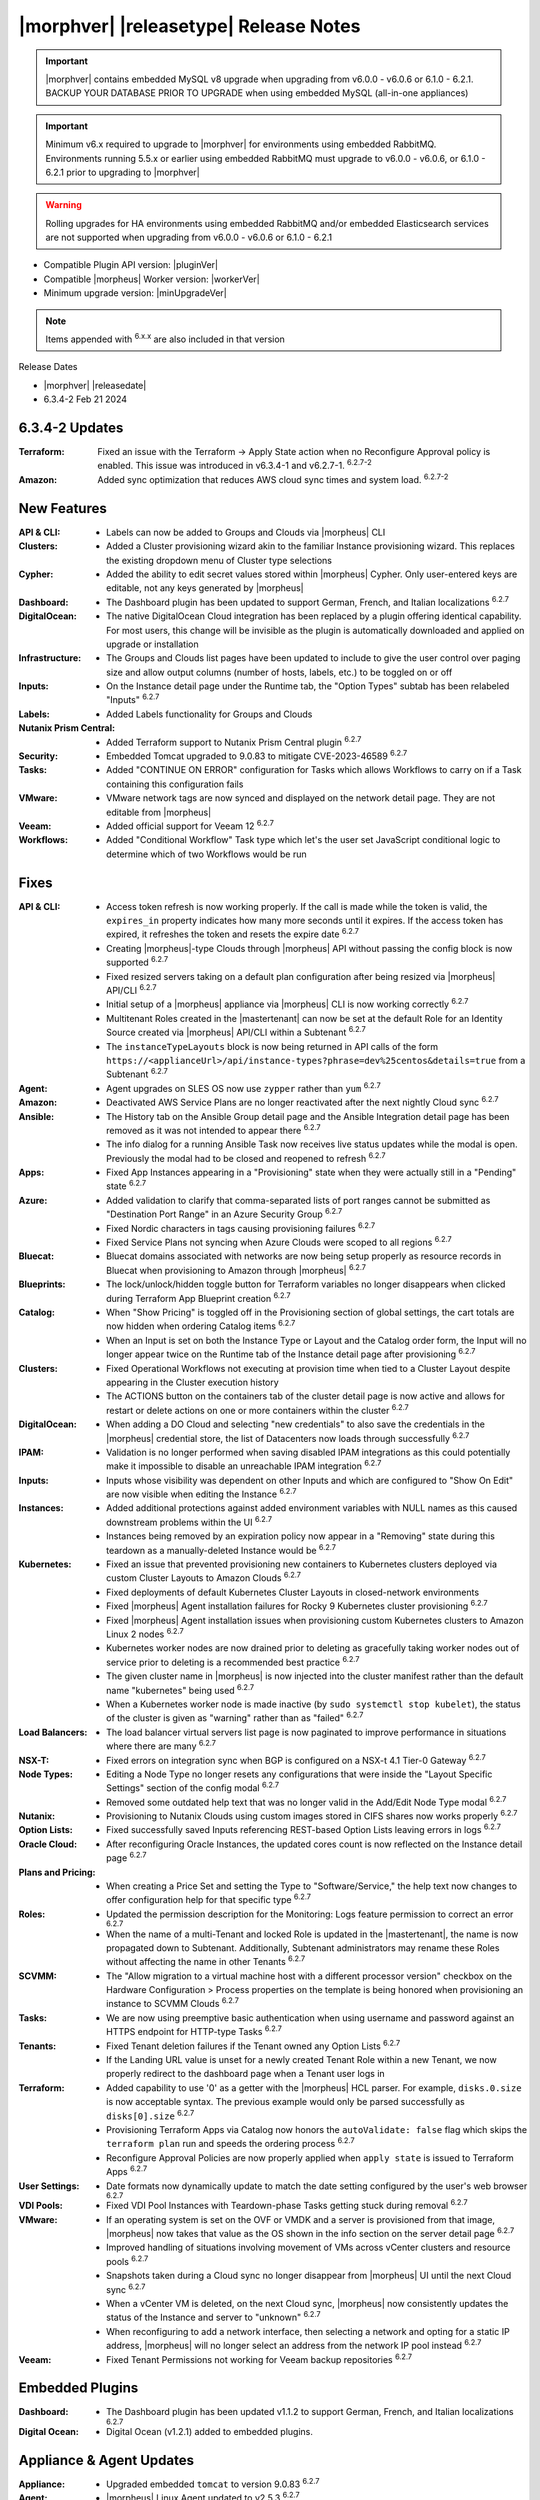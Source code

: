 .. _Release Notes:

**************************************
|morphver| |releasetype| Release Notes
**************************************

.. IMPORTANT:: |morphver| contains embedded MySQL v8 upgrade when upgrading from  v6.0.0 - v6.0.6 or 6.1.0 - 6.2.1. BACKUP YOUR DATABASE PRIOR TO UPGRADE when using embedded MySQL (all-in-one appliances)
.. IMPORTANT:: Minimum v6.x required to upgrade to |morphver| for environments using embedded RabbitMQ. Environments running 5.5.x or earlier using embedded RabbitMQ must upgrade to v6.0.0 - v6.0.6, or 6.1.0 - 6.2.1 prior to upgrading to |morphver|
.. WARNING:: Rolling upgrades for HA environments using embedded RabbitMQ and/or embedded Elasticsearch services are not supported when upgrading from  v6.0.0 - v6.0.6 or 6.1.0 - 6.2.1

- Compatible Plugin API version: |pluginVer|
- Compatible |morpheus| Worker version: |workerVer|
- Minimum upgrade version: |minUpgradeVer|

.. NOTE:: Items appended with :superscript:`6.x.x` are also included in that version

Release Dates

- |morphver| |releasedate|
- 6.3.4-2 Feb 21 2024

6.3.4-2 Updates
===============

:Terraform: Fixed an issue with the Terraform -> Apply State action when no Reconfigure Approval policy is enabled. This issue was introduced in v6.3.4-1 and v6.2.7-1. :superscript:`6.2.7-2`
:Amazon: Added sync optimization that reduces AWS cloud sync times and system load. :superscript:`6.2.7-2`

New Features
============

:API & CLI: - Labels can now be added to Groups and Clouds via |morpheus| CLI
:Clusters: - Added a Cluster provisioning wizard akin to the familiar Instance provisioning wizard. This replaces the existing dropdown menu of Cluster type selections
:Cypher: - Added the ability to edit secret values stored within |morpheus| Cypher. Only user-entered keys are editable, not any keys generated by |morpheus|
:Dashboard: - The Dashboard plugin has been updated to support German, French, and Italian localizations :superscript:`6.2.7`
:DigitalOcean: - The native DigitalOcean Cloud integration has been replaced by a plugin offering identical capability. For most users, this change will be invisible as the plugin is automatically downloaded and applied on upgrade or installation
:Infrastructure: - The Groups and Clouds list pages have been updated to include to give the user control over paging size and allow output columns (number of hosts, labels, etc.) to be toggled on or off
:Inputs: - On the Instance detail page under the Runtime tab, the "Option Types" subtab has been relabeled "Inputs" :superscript:`6.2.7`
:Labels: - Added Labels functionality for Groups and Clouds
:Nutanix Prism Central: - Added Terraform support to Nutanix Prism Central plugin :superscript:`6.2.7`
:Security: - Embedded Tomcat upgraded to 9.0.83 to mitigate CVE-2023-46589 :superscript:`6.2.7`
:Tasks: - Added "CONTINUE ON ERROR" configuration for Tasks which allows Workflows to carry on if a Task containing this configuration fails
:VMware: - VMware network tags are now synced and displayed on the network detail page. They are not editable from |morpheus|
:Veeam: - Added official support for Veeam 12 :superscript:`6.2.7`
:Workflows: - Added "Conditional Workflow" Task type which let's the user set JavaScript conditional logic to determine which of two Workflows would be run


Fixes
=====

:API & CLI: - Access token refresh is now working properly. If the call is made while the token is valid, the ``expires_in`` property indicates how many more seconds until it expires. If the access token has expired, it refreshes the token and resets the expire date :superscript:`6.2.7`
             - Creating |morpheus|-type Clouds through |morpheus| API without passing the config block is now supported :superscript:`6.2.7`
             - Fixed resized servers taking on a default plan configuration after being resized via |morpheus| API/CLI :superscript:`6.2.7`
             - Initial setup of a |morpheus| appliance via |morpheus| CLI is now working correctly :superscript:`6.2.7`
             - Multitenant Roles created in the |mastertenant| can now be set at the default Role for an Identity Source created via |morpheus| API/CLI within a Subtenant :superscript:`6.2.7`
             - The ``instanceTypeLayouts`` block is now being returned in API calls of the form ``https://<applianceUrl>/api/instance-types?phrase=dev%25centos&details=true`` from a Subtenant :superscript:`6.2.7`
:Agent: - Agent upgrades on SLES OS now use ``zypper`` rather than ``yum`` :superscript:`6.2.7`
:Amazon: - Deactivated AWS Service Plans are no longer reactivated after the next nightly Cloud sync :superscript:`6.2.7`
:Ansible: - The History tab on the Ansible Group detail page and the Ansible Integration detail page has been removed as it was not intended to appear there :superscript:`6.2.7`
           - The info dialog for a running Ansible Task now receives live status updates while the modal is open. Previously the modal had to be closed and reopened to refresh :superscript:`6.2.7`
:Apps: - Fixed App Instances appearing in a "Provisioning" state when they were actually still in a "Pending" state :superscript:`6.2.7`
:Azure: - Added validation to clarify that comma-separated lists of port ranges cannot be submitted as "Destination Port Range" in an Azure Security Group :superscript:`6.2.7`
         - Fixed Nordic characters in tags causing provisioning failures :superscript:`6.2.7`
         - Fixed Service Plans not syncing when Azure Clouds were scoped to all regions :superscript:`6.2.7`
:Bluecat: - Bluecat domains associated with networks are now being setup properly as resource records in Bluecat when provisioning to Amazon through |morpheus| :superscript:`6.2.7`
:Blueprints: - The lock/unlock/hidden toggle button for Terraform variables no longer disappears when clicked during Terraform App Blueprint creation :superscript:`6.2.7`
:Catalog: - When "Show Pricing" is toggled off in the Provisioning section of global settings, the cart totals are now hidden when ordering Catalog items :superscript:`6.2.7`
           - When an Input is set on both the Instance Type or Layout and the Catalog order form, the Input will no longer appear twice on the Runtime tab of the Instance detail page after provisioning :superscript:`6.2.7`
:Clusters: - Fixed Operational Workflows not executing at provision time when tied to a Cluster Layout despite appearing in the Cluster execution history
            - The ACTIONS button on the containers tab of the cluster detail page is now active and allows for restart or delete actions on one or more containers within the cluster :superscript:`6.2.7`
:DigitalOcean: - When adding a DO Cloud and selecting "new credentials" to also save the credentials in the |morpheus| credential store, the list of Datacenters now loads through successfully :superscript:`6.2.7`
:IPAM: - Validation is no longer performed when saving disabled IPAM integrations as this could potentially make it impossible to disable an unreachable IPAM integration :superscript:`6.2.7`
:Inputs: - Inputs whose visibility was dependent on other Inputs and which are configured to "Show On Edit" are now visible when editing the Instance :superscript:`6.2.7`
:Instances: - Added additional protections against added environment variables with NULL names as this caused downstream problems within the UI :superscript:`6.2.7`
             - Instances being removed by an expiration policy now appear in a "Removing" state during this teardown as a manually-deleted Instance would be :superscript:`6.2.7`
:Kubernetes: - Fixed an issue that prevented provisioning new containers to Kubernetes clusters deployed via custom Cluster Layouts to Amazon Clouds :superscript:`6.2.7`
              - Fixed deployments of default Kubernetes Cluster Layouts in closed-network environments
              - Fixed |morpheus| Agent installation failures for Rocky 9 Kubernetes cluster provisioning :superscript:`6.2.7`
              - Fixed |morpheus| Agent installation issues when provisioning custom Kubernetes clusters to Amazon Linux 2 nodes :superscript:`6.2.7`
              - Kubernetes worker nodes are now drained prior to deleting as gracefully taking worker nodes out of service prior to deleting is a recommended best practice :superscript:`6.2.7`
              - The given cluster name in |morpheus| is now injected into the cluster manifest rather than the default name "kubernetes" being used :superscript:`6.2.7`
              - When a Kubernetes worker node is made inactive (by ``sudo systemctl stop kubelet``), the status of the cluster is given as "warning" rather than as "failed" :superscript:`6.2.7`
:Load Balancers: - The load balancer virtual servers list page is now paginated to improve performance in situations where there are many :superscript:`6.2.7`
:NSX-T: - Fixed errors on integration sync when BGP is configured on a NSX-t 4.1 Tier-0 Gateway :superscript:`6.2.7`
:Node Types: - Editing a Node Type no longer resets any configurations that were inside the "Layout Specific Settings" section of the config modal :superscript:`6.2.7`
              - Removed some outdated help text that was no longer valid in the Add/Edit Node Type modal :superscript:`6.2.7`
:Nutanix: - Provisioning to Nutanix Clouds using custom images stored in CIFS shares now works properly :superscript:`6.2.7`
:Option Lists: - Fixed successfully saved Inputs referencing REST-based Option Lists leaving errors in logs :superscript:`6.2.7`
:Oracle Cloud: - After reconfiguring Oracle Instances, the updated cores count is now reflected on the Instance detail page :superscript:`6.2.7`
:Plans and Pricing: - When creating a Price Set and setting the Type to "Software/Service," the help text now changes to offer configuration help for that specific type :superscript:`6.2.7`
:Roles: - Updated the permission description for the Monitoring: Logs feature permission to correct an error :superscript:`6.2.7`
         - When the name of a multi-Tenant and locked Role is updated in the |mastertenant|, the name is now propagated down to Subtenant. Additionally, Subtenant administrators may rename these Roles without affecting the name in other Tenants :superscript:`6.2.7`
:SCVMM: - The "Allow migration to a virtual machine host with a different processor version" checkbox on the Hardware Configuration > Process properties on the template is being honored when provisioning an instance to SCVMM Clouds :superscript:`6.2.7`
:Tasks: - We are now using preemptive basic authentication when using username and password against an HTTPS endpoint for HTTP-type Tasks :superscript:`6.2.7`
:Tenants: - Fixed Tenant deletion failures if the Tenant owned any Option Lists :superscript:`6.2.7`
           - If the Landing URL value is unset for a newly created Tenant Role within a new Tenant, we now properly redirect to the dashboard page when a Tenant user logs in
:Terraform: - Added capability to use '0' as a getter with the |morpheus| HCL parser. For example, ``disks.0.size`` is now acceptable syntax. The previous example would only be parsed successfully as ``disks[0].size`` :superscript:`6.2.7`
             - Provisioning Terraform Apps via Catalog now honors the ``autoValidate: false`` flag which skips the ``terraform plan`` run and speeds the ordering process :superscript:`6.2.7`
             - Reconfigure Approval Policies are now properly applied when ``apply state`` is issued to Terraform Apps :superscript:`6.2.7`
:User Settings: - Date formats now dynamically update to match the date setting configured by the user's web browser :superscript:`6.2.7`
:VDI Pools: - Fixed VDI Pool Instances with Teardown-phase Tasks getting stuck during removal :superscript:`6.2.7`
:VMware: - If an operating system is set on the OVF or VMDK and a server is provisioned from that image, |morpheus| now takes that value as the OS shown in the info section on the server detail page :superscript:`6.2.7`
          - Improved handling of situations involving movement of VMs across vCenter clusters and resource pools :superscript:`6.2.7`
          - Snapshots taken during a Cloud sync no longer disappear from |morpheus| UI until the next Cloud sync :superscript:`6.2.7`
          - When a vCenter VM is deleted, on the next Cloud sync, |morpheus| now consistently updates the status of the Instance and server to "unknown" :superscript:`6.2.7`
          - When reconfiguring to add a network interface, then selecting a network and opting for a static IP address, |morpheus| will no longer select an address from the network IP pool instead :superscript:`6.2.7`
:Veeam: - Fixed Tenant Permissions not working for Veeam backup repositories :superscript:`6.2.7`


Embedded Plugins
================

:Dashboard: - The Dashboard plugin has been updated v1.1.2 to support German, French, and Italian localizations :superscript:`6.2.7`
:Digital Ocean: - Digital Ocean (v1.2.1) added to embedded plugins.

Appliance & Agent Updates
=========================

:Appliance: - Upgraded embedded ``tomcat`` to version 9.0.83 :superscript:`6.2.7`
:Agent: - |morpheus| Linux Agent updated to v2.5.3 :superscript:`6.2.7`
:Node Packages: - |morpheus| node and vm-node packages updated to v 3.2.21 with |morpheus| Linux Agent v2.5.3 :superscript:`6.2.7`

